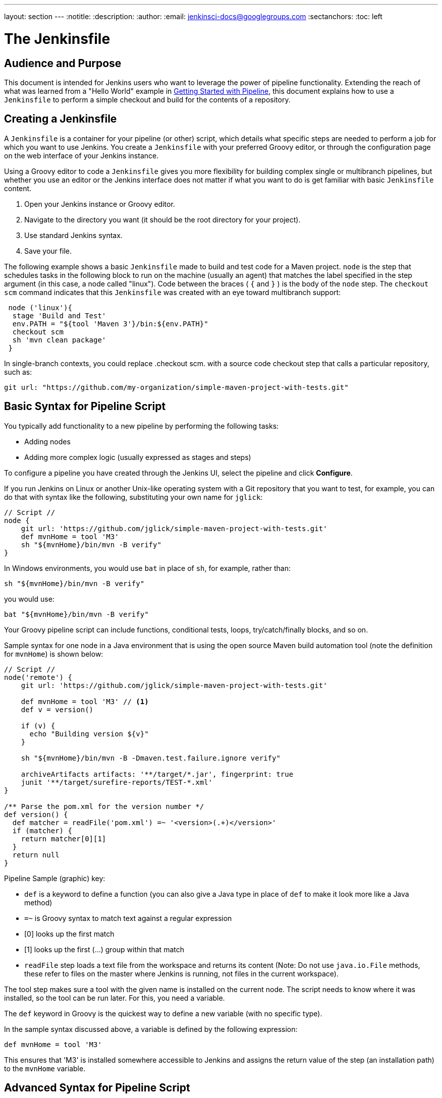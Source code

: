 ---
layout: section
---
:notitle:
:description:
:author:
:email: jenkinsci-docs@googlegroups.com
:sectanchors:
:toc: left

= The Jenkinsfile


////
XXX: Still much reworking of this section to be done
22:00 < rtyler> then I think the other pieces (recording test results, archiving artifacts, parallel, etc) should move over into the Jenkinsfile section of the chapter
22:00 < rtyler> whatcha think bitwiseman (and hrmpw if he's floating about)
22:02 < bitwiseman> References: yeah, that make sense.
////



== Audience and Purpose

This document is intended for Jenkins users who want to leverage the power of
pipeline functionality. Extending the reach of what was learned from a "Hello
World" example in link:/doc/pipeline/[Getting Started with Pipeline], this
document explains how to use a `Jenkinsfile` to perform a simple checkout and
build for the contents of a repository.

== Creating a Jenkinsfile

A `Jenkinsfile` is a container for your pipeline (or other) script, which details
what specific steps are needed to perform a job for which you want to use
Jenkins. You create a `Jenkinsfile` with your preferred Groovy editor, or through
the configuration page on the web interface of your Jenkins instance.

Using a Groovy editor to code a `Jenkinsfile` gives you more flexibility for
building complex single or multibranch pipelines, but whether you use an editor
or the Jenkins interface does not matter if what you want to do is get familiar
with basic `Jenkinsfile` content.


. Open your Jenkins instance or Groovy editor.
. Navigate to the directory you want (it should be the root directory for your project).
. Use standard Jenkins syntax.
. Save your file.

The following example shows a basic `Jenkinsfile` made to build and test code for
a Maven project. `node` is the step that schedules tasks in the following block
to run on the machine (usually an agent) that matches the label specified in the
step argument (in this case, a node called "linux"). Code between the braces (
`{` and `}` ) is the body of the `node` step. The `checkout scm` command
indicates that this `Jenkinsfile` was created with an eye toward multibranch
support:


[source,groovy]
----
 node ('linux'){
  stage 'Build and Test'
  env.PATH = "${tool 'Maven 3'}/bin:${env.PATH}"
  checkout scm
  sh 'mvn clean package'
 }
----

In single-branch contexts, you could replace .checkout scm. with a source code
checkout step that calls a particular repository, such as:


[source,groovy]
----

git url: "https://github.com/my-organization/simple-maven-project-with-tests.git"
----

== Basic Syntax for Pipeline Script

You typically add functionality to a new pipeline by performing the following tasks:

* Adding nodes
* Adding more complex logic (usually expressed as stages and steps)

To configure a pipeline you have created through the Jenkins UI, select the
pipeline and click *Configure*.

If you run Jenkins on Linux or another Unix-like operating system with a Git
repository that you want to test, for example, you can do that with syntax like
the following, substituting your own name for `jglick`:


[pipeline]
----
// Script //
node {
    git url: 'https://github.com/jglick/simple-maven-project-with-tests.git'
    def mvnHome = tool 'M3'
    sh "${mvnHome}/bin/mvn -B verify"
}
----

In Windows environments, you would use `bat` in place of `sh`, for example,
rather than:

[source, groovy]
----
sh "${mvnHome}/bin/mvn -B verify"
----

you would use:

[source, groovy]
----
bat "${mvnHome}/bin/mvn -B verify"
----

Your Groovy pipeline script can include functions, conditional tests, loops,
try/catch/finally blocks, and so on.

Sample syntax for one node in a Java environment that is using the open source
Maven build automation tool (note the definition for `mvnHome`) is shown below:


[pipeline]
----
// Script //
node('remote') {
    git url: 'https://github.com/jglick/simple-maven-project-with-tests.git'

    def mvnHome = tool 'M3' // <1>
    def v = version()

    if (v) {
      echo "Building version ${v}"
    }

    sh "${mvnHome}/bin/mvn -B -Dmaven.test.failure.ignore verify"

    archiveArtifacts artifacts: '**/target/*.jar', fingerprint: true
    junit '**/target/surefire-reports/TEST-*.xml'
}

/** Parse the pom.xml for the version number */
def version() {
  def matcher = readFile('pom.xml') =~ '<version>(.+)</version>'
  if (matcher) {
    return matcher[0][1]
  }
  return null
}
----

Pipeline Sample (graphic) key:

* `def` is a keyword to define a function (you can also give a Java type in
  place of `def` to make it look more like a Java method)
* `=~` is Groovy syntax to match text against a regular expression
* [0] looks up the first match
* [1] looks up the first (…) group within that match
* `readFile` step loads a text file from the workspace and returns its content
  (Note: Do not use `java.io.File` methods, these refer to files on the master
  where Jenkins is running, not files in the current workspace).

The tool step makes sure a tool with the given name is installed on the current
node. The script needs to know where it was installed, so the tool can be run
later. For this, you need a variable.

The `def` keyword in Groovy is the quickest way to define a new variable (with no specific type).

In the sample syntax discussed above, a variable is defined by the following expression:


[source, groovy]
----
def mvnHome = tool 'M3'
----

This ensures that 'M3' is installed somewhere accessible to Jenkins and assigns
the return value of the step (an installation path) to the `mvnHome` variable.

== Advanced Syntax for Pipeline Script

Groovy lets you omit parentheses around function arguments. The named-parameter
syntax is also a shorthand for creating a map, which in Groovy uses the syntax
`[key1: value1, key2: value2]`, so you could write:


[source, groovy]
----
git([url: 'https://github.com/joe_user/simple-maven-project-with-tests.git', branch: 'master'])
----

For convenience, when calling steps taking only one parameter (or only one
mandatory parameter), you can omit the parameter name. For example, the
following two lines are functionally equivalent:

[source, groovy]
----
sh 'echo hello' /* short form  */
sh([script: 'echo hello'])  /* long form */
----

=== Working with the Environment

Jenkins Pipeline exposes environment variables via the global variable `env`,
which is available from anywhere within a `Jenkinsfile`. The full list of
environment variables accessible from within Jenkins Pipeline is documented at
link:http://localhost:8080/pipeline-syntax/globals#env[localhost:8080/pipeline-syntax/globals#env],
assuming a Jenkins master is running on `localhost:8080`, and includes:

BUILD_ID:: The current build ID, identical to BUILD_NUMBER for builds created in Jenkins versions 1.597+
JOB_NAME:: Name of the project of this build, such as "foo" or "foo/bar".
JENKINS_URL:: Full URL of Jenkins, such as http://example.com:port/jenkins/ (NOTE: only available if Jenkins URL set in "System Configuration")




Referencing or using these environment variables can be accomplished like
accessing any key in a Groovy
link:http://groovy-lang.org/syntax.html#_maps[Map],
for example:

[pipeline]
----
// Script //
node {
    echo "Running ${env.BUILD_ID} on ${env.JENKINS_URL}"
}
----


==== Setting environment variables

Setting an environment variable within a Jenkins Pipeline can be done with the
`withEnv` step, which allows overriding specified environment variables for a
given block of Pipeline Script, for example:

[pipeline]
----
// Script //
node {
    /* .. snip .. */
    withEnv(["PATH+MAVEN=${tool 'M3'}/bin"]) {
        sh 'mvn -B verify'
    }
}
----


=== Build Parameters

If you configured your pipeline to accept parameters using the *Build with
Parameters* option, those parameters are accessible as Groovy variables of the
same name.

/////
TODO: Expand this section with more examples
/////

=== Recording Test Results and Artifacts

If there are any test failures in a given build, you want Jenkins to record
them and then proceed, rather than stopping. If you want it saved, you must
capture the `.jar` that you built. The following sample code for a node shows how
(As previously seen in examples from this guide, Maven is being used as
a build tool):

[pipeline]
----
// Script //
node {
    /* .. snip .. */
    archiveArtifacts artifacts: '**/target/*.jar', fingerprint: true
    junit '**/target/surefire-reports/TEST-*.xml'
}
----

(Older versions of Pipeline require a slightly more verbose syntax.
The “snippet generator” can be used to see the exact format.)

* If tests fail, the Pipeline is marked unstable (as denoted by a yellow ball in
  the Jenkins Web UI), and you can browse "Test Result Trend" to see the relevant history.
* You should see Last Successful Artifacts on the Pipeline's main page.


== Making Pull Requests

A pull request notifies the person responsible for maintaining a Jenkins
repository that you have a change or change set that you want to see merged into
the main branch associated with that repository. Each individual change is
called a "commit."

You make pull requests from a command line, or by selecting the appropriately
labeled button (typically "Pull" or "Create Pull Request") in the interface for
your source code management system.

A pull request to a repository included in or monitored by an Organization
Folder can be used to automatically execute a multibranch pipeline build.


== Using Organization Folders

Organization folders enable Jenkins to automatically detect and include any new
repositories within them as resources.

When you create a new repository (as might be the case for a new project), that
repository has a `Jenkinsfile`. If you also configure one or more organization
folders, Jenkins automatically detects any repository in an organization folder,
scans the contents of that repository at either default or configurable
intervals, and creates a Multibranch Pipeline project for what it finds in the
scan. An organization folder functions as a "parent," and any item within it is
treated as a "child" of that parent.

Organization folders alleviate the need to manually create projects for new
repositories. When you use organization folders, Jenkins views your repositories
as a hierarchy, and each repository (organization folder) may optionally have
child elements such as branches or pull requests.


To create Organization folders:

. Open Jenkins in your web browser.
. Go to: New Item → GitHub Organization or New Item → Bitbucket Team.
. Follow the configuration steps, making sure to specify appropriate scan
  credentials and a specific owner for the GitHub Organization or Bitbucket Team
  name.
. Set build triggers by selecting the checkbox associated with the trigger type
  you want. Folder scans and the pipeline builds associated with those scans can
  be initiated by command scripts or performed at defined intervals. They can also
  triggered by project promotion or changes to the images in a monitored Docker
  hub.
. Decide whether to automatically remove or retain unused items. "Orphaned Item
  Strategy" fields in the configuration interface let you specify how many days to
  keep old items, and how many old items to keep. If you enter no values in these
  fields, unused items are removed by default.

While configuring organization folders, you can set the following options:

* Repository name pattern - a regular expression to specify which repositories are included in scans
* API endpoint - an alternate API endpoint to use a self-hosted GitHub Enterprise
* Checkout credentials - alternate credentials to use when checking out (cloning) code

Multibranch Pipeline projects and Organization Folders are examples of
"computed folder" functionality. In Multibranch Pipeline projects, computation
creates child items for eligible branches. In Organization folders, computation
populates child items as individual Multibranch Pipelines for scanned
repositories.

Select the "Folder Computation" section of your Jenkins interface to see the
duration (in seconds) and result (success or failure) of computation operations,
or to access a Folder Computation Log that provides more detail about this
activity.

== Basic Checkout and Build

Checkout and build command examples are shown in the code example used by the
introduction above. Examples shown assume that Jenkins is running on Linux or
another Unix-like operating system.

If your Jenkins server or agent is running on Windows, you are less likely to be
using the Bourne shell (`sh`) or
link:http://www.computerhope.com/unix/ubash.htm[Bourne-Again shell] (`bash`) as
a command language interpreter for starting software builds. In Windows
environments, use `bat` in place of `sh`, and backslashes (`\`) rather than
slashes as file separators in pathnames.
